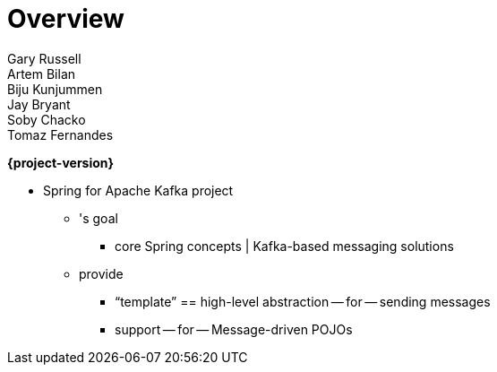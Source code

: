 [[spring-kafka-reference]]
= Overview
:numbered:
:icons: font
:hide-uri-scheme:
Gary Russell; Artem Bilan; Biju Kunjummen; Jay Bryant; Soby Chacko; Tomaz Fernandes

*{project-version}*

* Spring for Apache Kafka project
    ** 's goal
        *** core Spring concepts | Kafka-based messaging solutions
    ** provide
        *** "`template`" == high-level abstraction -- for -- sending messages
        *** support -- for -- Message-driven POJOs
